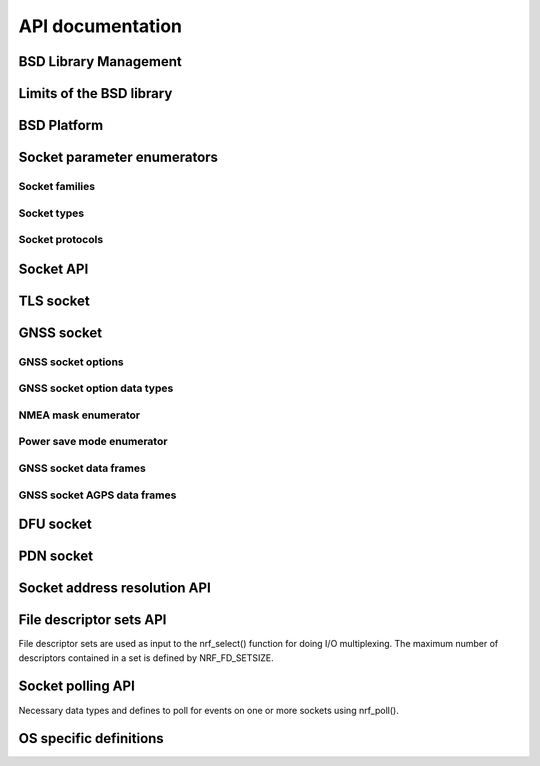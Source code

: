 .. bsdlib_api:

API documentation
#################


BSD Library Management
**********************

.. doxygengroup:: bsd
   :project: nrfxlib
   :members:


Limits of the BSD library
*************************

.. doxygengroup:: bsd_limits
   :project: nrfxlib
   :members:

BSD Platform
************

.. doxygengroup:: bsd_platform_ipc
   :project: nrfxlib
   :members:

.. doxygengroup:: bsd_version
   :project: nrfxlib
   :members:

.. doxygengroup:: bsd_reserved_memory
   :project: nrfxlib
   :members:

.. doxygengroup:: BSD_reserved_interrupts
   :project: nrfxlib
   :members:

Socket parameter enumerators
****************************

Socket families
===============

.. doxygengroup:: nrf_socket_families
   :project: nrfxlib
   :members:

Socket types
============

.. doxygengroup:: nrf_socket_types
   :project: nrfxlib
   :members:

Socket protocols
================

.. doxygengroup:: nrf_socket_protocols
   :project: nrfxlib
   :members:

Socket API
**********

.. doxygengroup:: nrf_socket_api
   :project: nrfxlib
   :members:

TLS socket
**********

.. doxygengroup:: nrf_socket_tls
   :project: nrfxlib
   :members:

GNSS socket
***********

GNSS socket options
===================

.. doxygengroup:: nrf_socket_gnss_options
   :project: nrfxlib
   :members:

GNSS socket option data types
=============================

.. doxygengroup:: nrf_socketopt_gnss_types
   :project: nrfxlib
   :members:

NMEA mask enumerator
====================

.. doxygengroup:: nrf_socket_gnss_nmea_str_mask
   :project: nrfxlib
   :members:

Power save mode enumerator
==========================

.. doxygengroup:: nrf_socket_gnss_psm_modes
   :project: nrfxlib
   :members:

GNSS socket data frames
=======================

.. doxygengroup:: nrf_socket_gnss_data_frame
   :project: nrfxlib
   :members:

.. _gnss_socket_agps_df:

GNSS socket AGPS data frames
============================

.. doxygengroup:: nrf_socket_gnss_data_agps
   :project: nrfxlib
   :members:

DFU socket
**********

.. doxygengroup:: nrf_socket_dfu
   :project: nrfxlib
   :members:

PDN socket
**********

.. doxygengroup:: nrf_socket_pdn
   :project: nrfxlib
   :members:

Socket address resolution API
*****************************

.. doxygengroup:: nrf_socket_api_utils
   :project: nrfxlib
   :members:

File descriptor sets API
************************

File descriptor sets are used as input to the nrf_select() function for doing I/O
multiplexing. The maximum number of descriptors contained in a set is defined by
NRF_FD_SETSIZE.

.. doxygengroup:: nrf_fd_set_api
   :project: nrfxlib
   :members:

Socket polling API
******************

Necessary data types and defines to poll for
events on one or more sockets using nrf_poll().

.. doxygengroup:: nrf_socket_api_poll
   :project: nrfxlib
   :members:

OS specific definitions
***********************

.. doxygengroup:: bsd_os
   :project: nrfxlib
   :members:
